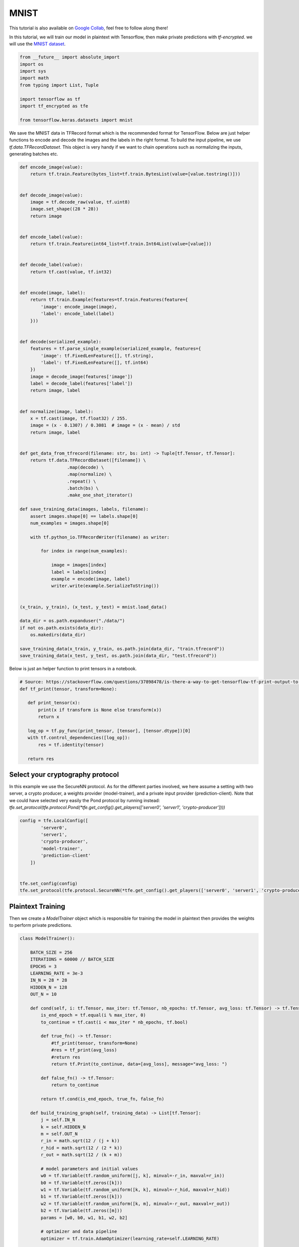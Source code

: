 MNIST
======

This tutorial is also available on `Google Collab`_, feel free to follow along there!

In this tutorial, we will train our model in plaintext with Tensorflow, then
make private predictions with `tf-encrypted`. we will use the `MNIST dataset`_.

.. _Google Collab: https://colab.research.google.com/drive/1BbOcMc8npAfQH91-2jtCWkTvpXY0aThC
.. _MNIST dataset: http://yann.lecun.com/exdb/mnist/

.. code-block:: python

    from __future__ import absolute_import
    import os
    import sys
    import math
    from typing import List, Tuple

    import tensorflow as tf
    import tf_encrypted as tfe

    from tensorflow.keras.datasets import mnist

We save the MNIST data in TFRecord format which is the recommended format for TensorFlow.
Below are just helper functions to encode and decode the images and the labels in the right format.
To build the input pipeline, we use `tf.data.TFRecordDataset`.
This object is very handy if we want to chain operations such as normalizing the inputs, generating batches etc.

.. code-block:: python

    def encode_image(value):
        return tf.train.Feature(bytes_list=tf.train.BytesList(value=[value.tostring()]))


    def decode_image(value):
        image = tf.decode_raw(value, tf.uint8)
        image.set_shape((28 * 28))
        return image


    def encode_label(value):
        return tf.train.Feature(int64_list=tf.train.Int64List(value=[value]))


    def decode_label(value):
        return tf.cast(value, tf.int32)


    def encode(image, label):
        return tf.train.Example(features=tf.train.Features(feature={
            'image': encode_image(image),
            'label': encode_label(label)
        }))


    def decode(serialized_example):
        features = tf.parse_single_example(serialized_example, features={
            'image': tf.FixedLenFeature([], tf.string),
            'label': tf.FixedLenFeature([], tf.int64)
        })
        image = decode_image(features['image'])
        label = decode_label(features['label'])
        return image, label


    def normalize(image, label):
        x = tf.cast(image, tf.float32) / 255.
        image = (x - 0.1307) / 0.3081  # image = (x - mean) / std
        return image, label


    def get_data_from_tfrecord(filename: str, bs: int) -> Tuple[tf.Tensor, tf.Tensor]:
        return tf.data.TFRecordDataset([filename]) \
                      .map(decode) \
                      .map(normalize) \
                      .repeat() \
                      .batch(bs) \
                      .make_one_shot_iterator()

    def save_training_data(images, labels, filename):
        assert images.shape[0] == labels.shape[0]
        num_examples = images.shape[0]

        with tf.python_io.TFRecordWriter(filename) as writer:

            for index in range(num_examples):

                image = images[index]
                label = labels[index]
                example = encode(image, label)
                writer.write(example.SerializeToString())


    (x_train, y_train), (x_test, y_test) = mnist.load_data()

    data_dir = os.path.expanduser("./data/")
    if not os.path.exists(data_dir):
        os.makedirs(data_dir)

    save_training_data(x_train, y_train, os.path.join(data_dir, "train.tfrecord"))
    save_training_data(x_test, y_test, os.path.join(data_dir, "test.tfrecord"))

Below is just an helper function to print tensors in a notebook.

.. code-block:: python

    # Source: https://stackoverflow.com/questions/37898478/is-there-a-way-to-get-tensorflow-tf-print-output-to-appear-in-jupyter-notebook-o
    def tf_print(tensor, transform=None):

       def print_tensor(x):
           print(x if transform is None else transform(x))
           return x

       log_op = tf.py_func(print_tensor, [tensor], [tensor.dtype])[0]
       with tf.control_dependencies([log_op]):
           res = tf.identity(tensor)

       return res

----------------------------------
Select your cryptography protocol
----------------------------------

In this example we use the SecureNN protocol. As for the different parties involved,
we here assume a setting with two server, a crypto producer,
a weights provider (model-trainer), and a private input provider (prediction-client).
Note that we could have selected very easily the Pond protocol by running instead:
`tfe.set_protocol(tfe.protocol.Pond(*tfe.get_config().get_players(['server0', 'server1', 'crypto-producer'])))`

.. code-block:: python

    config = tfe.LocalConfig([
            'server0',
            'server1',
            'crypto-producer',
            'model-trainer',
            'prediction-client'
        ])


    tfe.set_config(config)
    tfe.set_protocol(tfe.protocol.SecureNN(*tfe.get_config().get_players(['server0', 'server1', 'crypto-producer'])))

-------------------
Plaintext Training
-------------------

Then we create a `ModelTrainer` object which is responsible for training the model
in plaintext then provides the weights to perform private predictions.

.. code-block:: python

    class ModelTrainer():

        BATCH_SIZE = 256
        ITERATIONS = 60000 // BATCH_SIZE
        EPOCHS = 3
        LEARNING_RATE = 3e-3
        IN_N = 28 * 28
        HIDDEN_N = 128
        OUT_N = 10

        def cond(self, i: tf.Tensor, max_iter: tf.Tensor, nb_epochs: tf.Tensor, avg_loss: tf.Tensor) -> tf.Tensor:
            is_end_epoch = tf.equal(i % max_iter, 0)
            to_continue = tf.cast(i < max_iter * nb_epochs, tf.bool)

            def true_fn() -> tf.Tensor:
                #tf_print(tensor, transform=None)
                #res = tf_print(avg_loss)
                #return res
                return tf.Print(to_continue, data=[avg_loss], message="avg_loss: ")

            def false_fn() -> tf.Tensor:
                return to_continue

            return tf.cond(is_end_epoch, true_fn, false_fn)

        def build_training_graph(self, training_data) -> List[tf.Tensor]:
            j = self.IN_N
            k = self.HIDDEN_N
            m = self.OUT_N
            r_in = math.sqrt(12 / (j + k))
            r_hid = math.sqrt(12 / (2 * k))
            r_out = math.sqrt(12 / (k + m))

            # model parameters and initial values
            w0 = tf.Variable(tf.random_uniform([j, k], minval=-r_in, maxval=r_in))
            b0 = tf.Variable(tf.zeros([k]))
            w1 = tf.Variable(tf.random_uniform([k, k], minval=-r_hid, maxval=r_hid))
            b1 = tf.Variable(tf.zeros([k]))
            w2 = tf.Variable(tf.random_uniform([k, m], minval=-r_out, maxval=r_out))
            b2 = tf.Variable(tf.zeros([m]))
            params = [w0, b0, w1, b1, w2, b2]

            # optimizer and data pipeline
            optimizer = tf.train.AdamOptimizer(learning_rate=self.LEARNING_RATE)

            # training loop
            def loop_body(i: tf.Tensor, max_iter: tf.Tensor, nb_epochs: tf.Tensor, avg_loss: tf.Tensor) -> Tuple[tf.Tensor, tf.Tensor]:
                # get next batch
                x, y = training_data.get_next()

                # model construction
                layer0 = x
                layer1 = tf.nn.relu(tf.matmul(layer0, w0) + b0)
                layer2 = tf.nn.relu(tf.matmul(layer1, w1) + b1)
                predictions = tf.matmul(layer2, w2) + b2

                loss = tf.reduce_mean(tf.losses.sparse_softmax_cross_entropy(logits=predictions, labels=y))

                is_end_epoch = tf.equal(i % max_iter, 0)

                def true_fn() -> tf.Tensor:
                    return loss

                def false_fn() -> tf.Tensor:
                    return (tf.cast(i - 1, tf.float32) * avg_loss + loss) / tf.cast(i, tf.float32)

                with tf.control_dependencies([optimizer.minimize(loss)]):
                    return i + 1, max_iter, nb_epochs, tf.cond(is_end_epoch, true_fn, false_fn)

            loop, _, _, _ = tf.while_loop(self.cond, loop_body, [0, self.ITERATIONS, self.EPOCHS, 0.])

            # return model parameters after training
            loop = tf.Print(loop, [], message="Training complete")
            with tf.control_dependencies([loop]):
                return [param.read_value() for param in params]

        def provide_input(self) -> List[tf.Tensor]:
            with tf.name_scope('loading'):
                training_data = get_data_from_tfrecord("./data/train.tfrecord", self.BATCH_SIZE)

            with tf.name_scope('training'):
                parameters = self.build_training_graph(training_data)

            return parameters

--------------------
Private Predictions
--------------------

The `PredictionClient` object will provide the private input that will be used to make a private prediction.

.. code-block:: python

    class PredictionClient():

       BATCH_SIZE = 20

       def provide_input(self) -> List[tf.Tensor]:
           with tf.name_scope('loading'):
               prediction_input, expected_result = get_data_from_tfrecord("./data/test.tfrecord", self.BATCH_SIZE).get_next()

           with tf.name_scope('pre-processing'):
               prediction_input = tf.reshape(prediction_input, shape=(self.BATCH_SIZE, 28 * 28))
               expected_result = tf.reshape(expected_result, shape=(self.BATCH_SIZE,))

           return [prediction_input, expected_result]

       def receive_output(self, likelihoods: tf.Tensor, y_true: tf.Tensor) -> tf.Tensor:
           with tf.name_scope('post-processing'):
               prediction = tf.argmax(likelihoods, axis=1)
               eq_values = tf.equal(prediction, tf.cast(y_true, tf.int64))
               acc = tf.reduce_mean(tf.cast(eq_values, tf.float32))
               op = tf.Print([], [y_true], summarize=self.BATCH_SIZE, message="EXPECT: ")
               op = tf.Print(op, [prediction], summarize=self.BATCH_SIZE, message="ACTUAL: ")
               op = tf_print(prediction)
               op = tf.Print([op], [acc], summarize=self.BATCH_SIZE, message="Acuraccy: ")
               return op


Once you instantiate the `ModelTrainer` and `PredictionClient` objects, you can very
easily get the weights trained in plaintext, get the private input from the client
and finally make private predictions. As you can see, to create a model, `tf-encrypted`
and TensorFlow follow a very similar API

.. code-block:: python

    layer0 = x
    layer1 = tfe.relu((tfe.matmul(layer0, w0) + b0))
    layer2 = tfe.relu((tfe.matmul(layer1, w1) + b1))
    logits = tfe.matmul(layer2, w2) + b2


.. code-block:: python

    model_trainer = ModelTrainer()
    prediction_client = PredictionClient()

    # get model parameters as private tensors from model owner
    params = tfe.define_private_input('model-trainer', model_trainer.provide_input, masked=True)

    # we'll use the same parameters for each prediction so we cache them to avoid re-training each time
    params = tfe.cache(params)

    # get prediction input from client
    x, y = tfe.define_private_input('prediction-client', prediction_client.provide_input, masked=True)

    # compute prediction
    w0, b0, w1, b1, w2, b2 = params
    layer0 = x
    layer1 = tfe.relu((tfe.matmul(layer0, w0) + b0))
    layer2 = tfe.relu((tfe.matmul(layer1, w1) + b1))
    logits = tfe.matmul(layer2, w2) + b2

    # send prediction output back to client
    prediction_op = tfe.define_output('prediction-client', [logits, y], prediction_client.receive_output)

    with tfe.Session() as sess:
        print("Init")
        sess.run(tf.global_variables_initializer(), tag='init')

        print("Training")
        sess.run(tfe.global_caches_updator(), tag='training')

        for _ in range(5):
            print("Private Predictions:")
            sess.run(prediction_op, tag='prediction')


And voila! you have just trained a model in plaintext then made private predictions
without revealing anything about the input!
